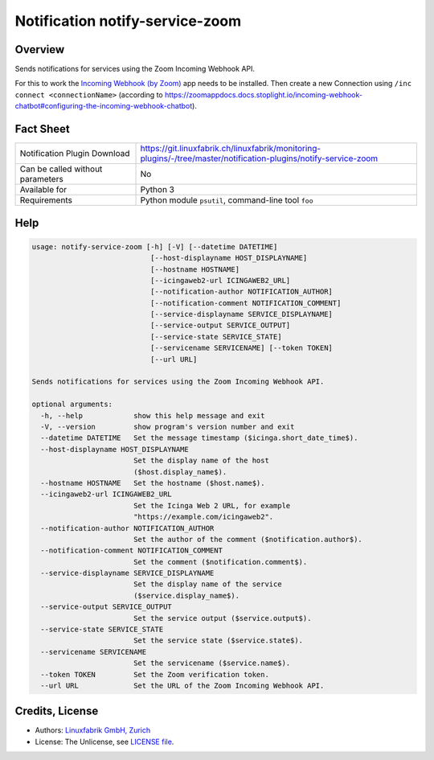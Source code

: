 Notification notify-service-zoom
================================

Overview
--------
Sends notifications for services using the Zoom Incoming Webhook API.

For this to work the `Incoming Webhook (by Zoom) <https://marketplace.zoom.us/apps/eH_dLuquRd-VYcOsNGy-hQ>`_ app needs to be installed.
Then create a new Connection using ``/inc connect <connectionName>`` (according to https://zoomappdocs.docs.stoplight.io/incoming-webhook-chatbot#configuring-the-incoming-webhook-chatbot).


Fact Sheet
----------

.. csv-table::
    :widths: 30, 70

    "Notification Plugin Download",         "https://git.linuxfabrik.ch/linuxfabrik/monitoring-plugins/-/tree/master/notification-plugins/notify-service-zoom"
    "Can be called without parameters",     "No"
    "Available for",                        "Python 3"
    "Requirements",                         "Python module ``psutil``, command-line tool ``foo``"


Help
----

.. code-block:: text

    usage: notify-service-zoom [-h] [-V] [--datetime DATETIME]
                                [--host-displayname HOST_DISPLAYNAME]
                                [--hostname HOSTNAME]
                                [--icingaweb2-url ICINGAWEB2_URL]
                                [--notification-author NOTIFICATION_AUTHOR]
                                [--notification-comment NOTIFICATION_COMMENT]
                                [--service-displayname SERVICE_DISPLAYNAME]
                                [--service-output SERVICE_OUTPUT]
                                [--service-state SERVICE_STATE]
                                [--servicename SERVICENAME] [--token TOKEN]
                                [--url URL]

    Sends notifications for services using the Zoom Incoming Webhook API.

    optional arguments:
      -h, --help            show this help message and exit
      -V, --version         show program's version number and exit
      --datetime DATETIME   Set the message timestamp ($icinga.short_date_time$).
      --host-displayname HOST_DISPLAYNAME
                            Set the display name of the host
                            ($host.display_name$).
      --hostname HOSTNAME   Set the hostname ($host.name$).
      --icingaweb2-url ICINGAWEB2_URL
                            Set the Icinga Web 2 URL, for example
                            "https://example.com/icingaweb2".
      --notification-author NOTIFICATION_AUTHOR
                            Set the author of the comment ($notification.author$).
      --notification-comment NOTIFICATION_COMMENT
                            Set the comment ($notification.comment$).
      --service-displayname SERVICE_DISPLAYNAME
                            Set the display name of the service
                            ($service.display_name$).
      --service-output SERVICE_OUTPUT
                            Set the service output ($service.output$).
      --service-state SERVICE_STATE
                            Set the service state ($service.state$).
      --servicename SERVICENAME
                            Set the servicename ($service.name$).
      --token TOKEN         Set the Zoom verification token.
      --url URL             Set the URL of the Zoom Incoming Webhook API.


Credits, License
----------------

* Authors: `Linuxfabrik GmbH, Zurich <https://www.linuxfabrik.ch>`_
* License: The Unlicense, see `LICENSE file <https://git.linuxfabrik.ch/linuxfabrik/monitoring-plugins/-/blob/master/LICENSE>`_.

